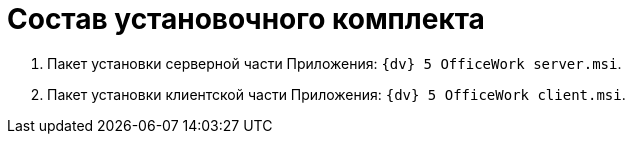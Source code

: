 = Состав установочного комплекта

. Пакет установки серверной части Приложения: `{dv} 5 OfficeWork server.msi`.
. Пакет установки клиентской части Приложения: `{dv} 5 OfficeWork client.msi`.
